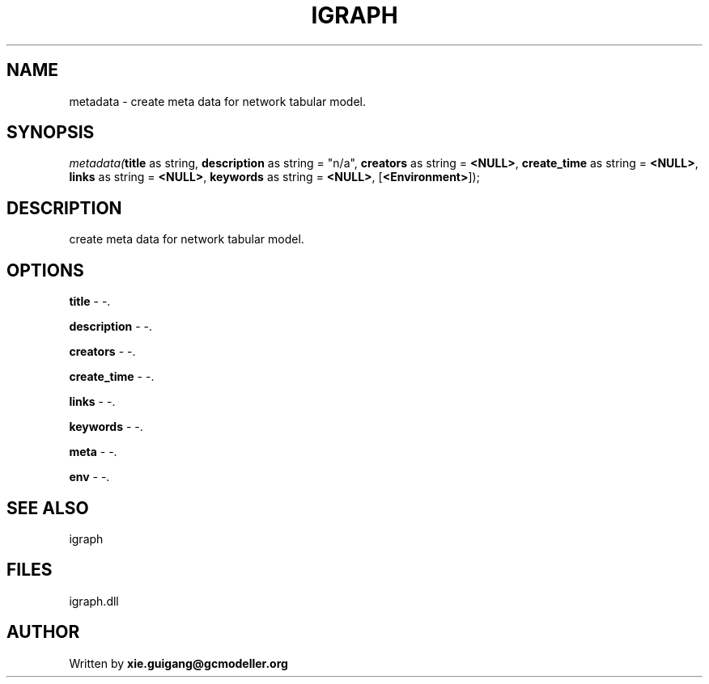 .\" man page create by R# package system.
.TH IGRAPH 2 2000-Jan "metadata" "metadata"
.SH NAME
metadata \- create meta data for network tabular model.
.SH SYNOPSIS
\fImetadata(\fBtitle\fR as string, 
\fBdescription\fR as string = "n/a", 
\fBcreators\fR as string = \fB<NULL>\fR, 
\fBcreate_time\fR as string = \fB<NULL>\fR, 
\fBlinks\fR as string = \fB<NULL>\fR, 
\fBkeywords\fR as string = \fB<NULL>\fR, 
..., 
[\fB<Environment>\fR]);\fR
.SH DESCRIPTION
.PP
create meta data for network tabular model.
.PP
.SH OPTIONS
.PP
\fBtitle\fB \fR\- -. 
.PP
.PP
\fBdescription\fB \fR\- -. 
.PP
.PP
\fBcreators\fB \fR\- -. 
.PP
.PP
\fBcreate_time\fB \fR\- -. 
.PP
.PP
\fBlinks\fB \fR\- -. 
.PP
.PP
\fBkeywords\fB \fR\- -. 
.PP
.PP
\fBmeta\fB \fR\- -. 
.PP
.PP
\fBenv\fB \fR\- -. 
.PP
.SH SEE ALSO
igraph
.SH FILES
.PP
igraph.dll
.PP
.SH AUTHOR
Written by \fBxie.guigang@gcmodeller.org\fR
